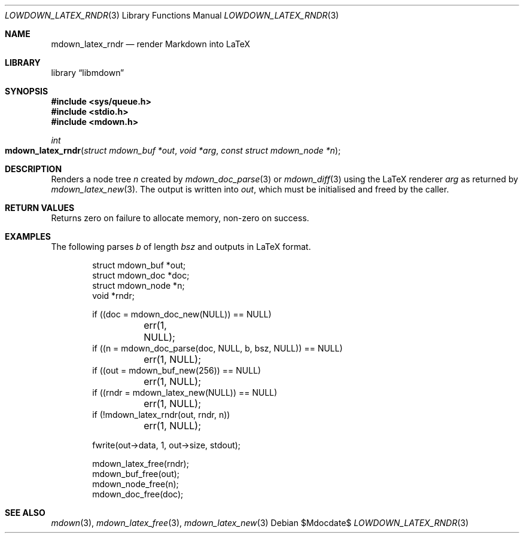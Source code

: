 .\"	$Id$
.\"
.\" Copyright (c) 2020 Kristaps Dzonsons <kristaps@bsd.lv>
.\"
.\" Permission to use, copy, modify, and distribute this software for any
.\" purpose with or without fee is hereby granted, provided that the above
.\" copyright notice and this permission notice appear in all copies.
.\"
.\" THE SOFTWARE IS PROVIDED "AS IS" AND THE AUTHOR DISCLAIMS ALL WARRANTIES
.\" WITH REGARD TO THIS SOFTWARE INCLUDING ALL IMPLIED WARRANTIES OF
.\" MERCHANTABILITY AND FITNESS. IN NO EVENT SHALL THE AUTHOR BE LIABLE FOR
.\" ANY SPECIAL, DIRECT, INDIRECT, OR CONSEQUENTIAL DAMAGES OR ANY DAMAGES
.\" WHATSOEVER RESULTING FROM LOSS OF USE, DATA OR PROFITS, WHETHER IN AN
.\" ACTION OF CONTRACT, NEGLIGENCE OR OTHER TORTIOUS ACTION, ARISING OUT OF
.\" OR IN CONNECTION WITH THE USE OR PERFORMANCE OF THIS SOFTWARE.
.\"
.Dd $Mdocdate$
.Dt LOWDOWN_LATEX_RNDR 3
.Os
.Sh NAME
.Nm mdown_latex_rndr
.Nd render Markdown into LaTeX
.Sh LIBRARY
.Lb libmdown
.Sh SYNOPSIS
.In sys/queue.h
.In stdio.h
.In mdown.h
.Ft int
.Fo mdown_latex_rndr
.Fa "struct mdown_buf *out"
.Fa "void *arg"
.Fa "const struct mdown_node *n"
.Fc
.Sh DESCRIPTION
Renders a node tree
.Fa n
created by
.Xr mdown_doc_parse 3
or
.Xr mdown_diff 3
using the LaTeX renderer
.Fa arg
as returned by
.Xr mdown_latex_new 3 .
The output is written into
.Fa out ,
which must be initialised and freed by the caller.
.Sh RETURN VALUES
Returns zero on failure to allocate memory, non-zero on success.
.Sh EXAMPLES
The following parses
.Va b
of length
.Va bsz
and outputs in LaTeX format.
.Bd -literal -offset indent
struct mdown_buf *out;
struct mdown_doc *doc;
struct mdown_node *n;
void *rndr;

if ((doc = mdown_doc_new(NULL)) == NULL)
	err(1, NULL);
if ((n = mdown_doc_parse(doc, NULL, b, bsz, NULL)) == NULL)
	err(1, NULL);
if ((out = mdown_buf_new(256)) == NULL)
	err(1, NULL);
if ((rndr = mdown_latex_new(NULL)) == NULL)
	err(1, NULL);
if (!mdown_latex_rndr(out, rndr, n))
	err(1, NULL);

fwrite(out->data, 1, out->size, stdout);

mdown_latex_free(rndr);
mdown_buf_free(out);
mdown_node_free(n);
mdown_doc_free(doc);
.Ed
.Sh SEE ALSO
.Xr mdown 3 ,
.Xr mdown_latex_free 3 ,
.Xr mdown_latex_new 3
